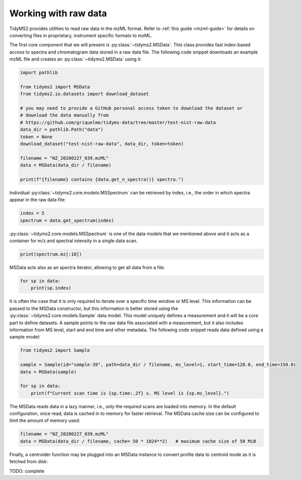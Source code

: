 .. _raw-data-guide:

Working with raw data
=====================

TidyMS2 provides utilities to read raw data in the mzML format. Refer to :ref:`this guide <mzml-guide>`
for details on converting files in proprietary, instrument specific formats to mzML.

The first core component that we will present is :py:class:`~tidyms2.MSData`. This class provides fast
index-based access to spectra and chromatogram data stored in a raw data file. The following code snippet
downloads an example mzML file and creates an :py:class:`~tidyms2.MSData` using it:

.. code-block:: python

    import pathlib

    from tidyms2 import MSData
    from tidyms2.io.datasets import download_dataset

    # you may need to provide a GitHub personal access token to download the dataset or 
    # download the data manually from
    # https://github.com/griquelme/tidyms-data/tree/master/test-nist-raw-data
    data_dir = pathlib.Path("data")
    token = None 
    download_dataset("test-nist-raw-data", data_dir, token=token)

    filename = "NZ_20200227_039.mzML"
    data = MSData(data_dir / filename)

    print(f"{filename} contains {data.get_n_spectra()} spectra.")

Individual :py:class:`~tidyms2.core.models.MSSpectrum` can be retrieved by index, i.e., the order in which
spectra appear in the raw data file:

.. code-block:: python

    index = 5
    spectrum = data.get_spectrum(index)

:py:class:`~tidyms2.core.models.MSSpectrum` is one of the data models that we mentioned above and it acts as
a container for m/z and spectral intensity in a single data scan.

.. code-block:: python

    print(spectrum.mz[:10])

MSData acts also as an spectra iterator, allowing to get all data from a file:

.. code-block:: python

    for sp in data:
        print(sp.index)

It is often the case that it is only required to iterate over a specific time window or MS level. This
information can be passed to the MSData constructor, but this information is better stored using
the :py:class:`~tidyms2.core.models.Sample` data model. This model uniquely defines a measurement and
it will be a core part to define datasets. A sample points to the raw data file associated with a
measurement, but it also includes information from MS level, start and end time and other metadata.
The following code snippet reads data defined using a sample model:

.. code-block:: python

    from tidyms2 import Sample

    sample = Sample(id="sample-39", path=data_dir / filename, ms_level=1, start_time=120.0, end_time=150.0)
    data = MSData(sample)

    for sp in data:
        print(f"Current scan time is {sp.time:.2f} s. MS level is {sp.ms_level}.")


The MSData reads data in a lazy manner, i.e., only the required scans are loaded into memory. In the default
configuration, once read, data is cached in to memory for faster retrieval. The MSData cache size can be configured
to limit the amount of memory used:

.. code-block:: python

    filename = "NZ_20200227_039.mzML"
    data = MSData(data_dir / filename, cache= 50 * 1024**2)   # maximum cache size of 50 MiB

Finally, a centroider function may be plugged into an MSData instance to convert profile data to centroid mode as it is
fetched from disk:

TODO: complete